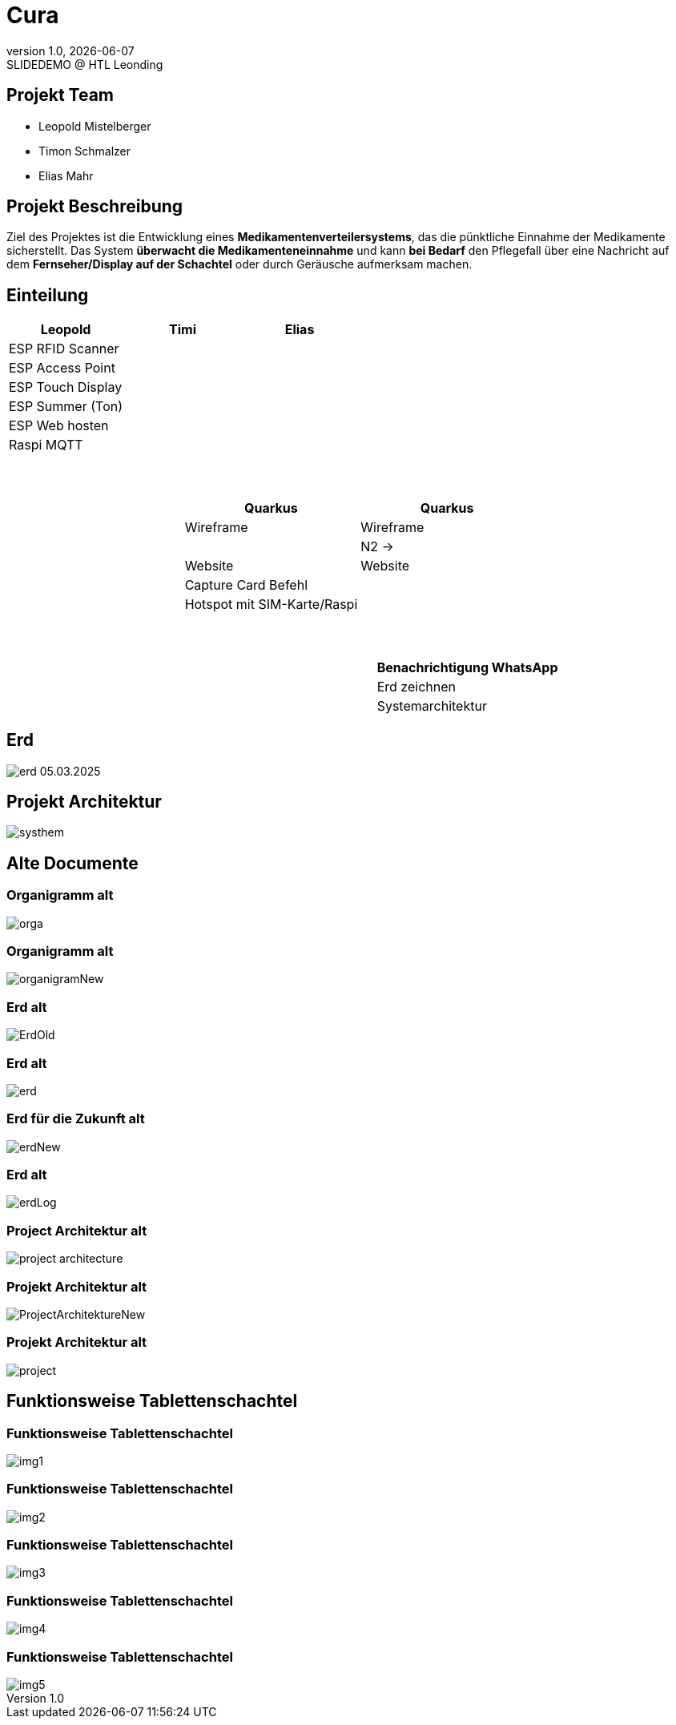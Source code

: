 = Cura
:revnumber: 1.0
:revdate: {docdate}
:revremark: SLIDEDEMO @ HTL Leonding
:encoding: utf-8
:lang: de
:doctype: article
//:icons: font
:customcss: css/presentation.css
//:revealjs_customtheme: css/sky.css
//:revealjs_customtheme: css/black.css
:revealjs_width: 1408
:revealjs_height: 792
:source-highlighter: highlightjs
//:revealjs_parallaxBackgroundImage: images/background-landscape-light-orange.jpg
//:revealjs_parallaxBackgroundSize: 4936px 2092px
//:highlightjs-theme: css/atom-one-light.css
// we want local served font-awesome fonts
:iconfont-remote!:
:iconfont-name: fonts/fontawesome/css/all
//:revealjs_parallaxBackgroundImage: background-landscape-light-orange.jpg
//:revealjs_parallaxBackgroundSize: 4936px 2092px
ifdef::env-ide[]
:imagesdir: ../images
endif::[]
ifndef::env-ide[]
:imagesdir: images
endif::[]
//:revealjs_theme: sky
//:title-slide-background-image: img.png
:title-slide-transition: zoom
:title-slide-transition-speed: fast
:revealjs_transition: slide


== Projekt Team

[%hardbreaks]
- Leopold Mistelberger
- Timon Schmalzer
- Elias Mahr

== Projekt Beschreibung

Ziel des Projektes ist die Entwicklung eines **Medikamentenverteilersystems**, das die pünktliche Einnahme der Medikamente sicherstellt. Das System **überwacht die Medikamenteneinnahme** und kann **bei Bedarf** den Pflegefall über eine Nachricht auf dem **Fernseher/Display auf der Schachtel** oder durch Geräusche aufmerksam machen.

== Einteilung

[cols="^1,^1,^1", options="header"]
|===
| Leopold | Timi | Elias
| ESP RFID Scanner |  |
| ESP Access Point |  |
| ESP Touch Display |  |
| ESP Summer (Ton) |  |
| ESP Web hosten |  |
| Raspi MQTT |  |
|===

===  ‍ ‍ ‍ ‍ ‍ ‍ ‍ ‍

[cols="^1,^1,^1", options="header"]
|===
|  | Quarkus | Quarkus
|  | Wireframe | Wireframe
|  |  | N2 →
|  | Website | Website
|  | Capture Card Befehl |
|  | Hotspot mit SIM-Karte/Raspi |
|===

===  ‍ ‍ ‍ ‍ ‍ ‍ ‍ ‍

[cols="^1,^1,^1", options="header"]
|===
|  |  | Benachrichtigung WhatsApp
|  |  | Erd zeichnen
|  |  | Systemarchitektur
|===


== Erd

[.stretch]
image::/01-projekte-2025-4chif-syp-cura/slides/images/erd_05.03.2025.png[]

== Projekt Architektur

[.stretch]
image::/01-projekte-2025-4chif-syp-cura/slides/images/systhem.png[]

== Alte Documente

=== Organigramm alt

[.stretch]
image::/01-projekte-2025-4chif-syp-cura/slides/images/orga.png[]

=== Organigramm alt

[.stretch]
image::/01-projekte-2025-4chif-syp-cura/slides/images/organigramNew.png[]

=== Erd alt

[.stretch]
image::/01-projekte-2025-4chif-syp-cura/slides/images/ErdOld.png[]

=== Erd alt

[.stretch]
image::/01-projekte-2025-4chif-syp-cura/slides/images/erd.png[]

=== Erd für die Zukunft alt

[.stretch]
image::/01-projekte-2025-4chif-syp-cura/slides/images/erdNew.png[]

=== Erd alt

[.stretch]
image::/01-projekte-2025-4chif-syp-cura/slides/images/erdLog.png[]

=== Project Architektur alt

[.stretch]
image::/01-projekte-2025-4chif-syp-cura/slides/images/project-architecture.png[]

=== Projekt Architektur alt

[.stretch]
image::/01-projekte-2025-4chif-syp-cura/slides/images/ProjectArchitektureNew.png[]

=== Projekt Architektur alt

[.stretch]
image::/01-projekte-2025-4chif-syp-cura/slides/images/project.png[]

== Funktionsweise Tablettenschachtel

=== Funktionsweise Tablettenschachtel

[.stretch]
image::/01-projekte-2025-4chif-syp-cura/slides/images/img1.jpg[]

=== Funktionsweise Tablettenschachtel

[.stretch]
image::/01-projekte-2025-4chif-syp-cura/slides/images/img2.jpg[]

=== Funktionsweise Tablettenschachtel

[.stretch]
image::/01-projekte-2025-4chif-syp-cura/slides/images/img3.jpg[]

=== Funktionsweise Tablettenschachtel

[.stretch]
image::/01-projekte-2025-4chif-syp-cura/slides/images/img4.jpg[]

=== Funktionsweise Tablettenschachtel

[.stretch]
image::/01-projekte-2025-4chif-syp-cura/slides/images/img5.jpg[]


